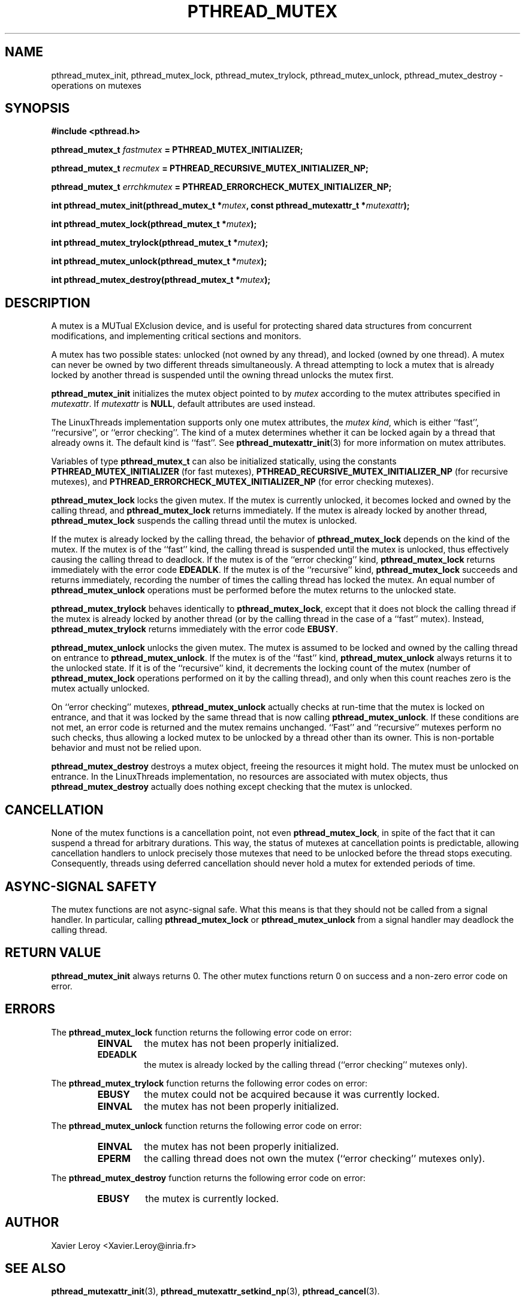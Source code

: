 .TH PTHREAD_MUTEX 3 LinuxThreads


.SH NAME
pthread_mutex_init, pthread_mutex_lock, pthread_mutex_trylock, pthread_mutex_unlock, pthread_mutex_destroy \- operations on mutexes

.SH SYNOPSIS
.B #include <pthread.h>

.BI "pthread_mutex_t " fastmutex " = PTHREAD_MUTEX_INITIALIZER;"

.BI "pthread_mutex_t " recmutex " = PTHREAD_RECURSIVE_MUTEX_INITIALIZER_NP;"

.BI "pthread_mutex_t " errchkmutex " = PTHREAD_ERRORCHECK_MUTEX_INITIALIZER_NP;"

.BI "int pthread_mutex_init(pthread_mutex_t *" mutex ", const pthread_mutexattr_t *" mutexattr ");"

.BI "int pthread_mutex_lock(pthread_mutex_t *" mutex ");"

.BI "int pthread_mutex_trylock(pthread_mutex_t *" mutex ");"

.BI "int pthread_mutex_unlock(pthread_mutex_t *" mutex ");"

.BI "int pthread_mutex_destroy(pthread_mutex_t *" mutex ");"

.SH DESCRIPTION
A mutex is a MUTual EXclusion device, and is useful for protecting
shared data structures from concurrent modifications, and implementing
critical sections and monitors.

A mutex has two possible states: unlocked (not owned by any thread),
and locked (owned by one thread). A mutex can never be owned by two
different threads simultaneously. A thread attempting to lock a mutex
that is already locked by another thread is suspended until the owning
thread unlocks the mutex first.

\fBpthread_mutex_init\fP initializes the mutex object pointed to by
\fImutex\fP according to the mutex attributes specified in \fImutexattr\fP.
If \fImutexattr\fP is \fBNULL\fP, default attributes are used instead.

The LinuxThreads implementation supports only one mutex attributes,
the 
.IR "mutex kind" ,
which is either ``fast'', ``recursive'', or
``error checking''. The kind of a mutex determines whether
it can be locked again by a thread that already owns it.
The default kind is ``fast''. See \fBpthread_mutexattr_init\fP(3) for more
information on mutex attributes.

Variables of type \fBpthread_mutex_t\fP can also be initialized
statically, using the constants \fBPTHREAD_MUTEX_INITIALIZER\fP (for fast
mutexes), \fBPTHREAD_RECURSIVE_MUTEX_INITIALIZER_NP\fP (for recursive
mutexes), and \fBPTHREAD_ERRORCHECK_MUTEX_INITIALIZER_NP\fP (for error checking
mutexes).

\fBpthread_mutex_lock\fP locks the given mutex. If the mutex is currently
unlocked, it becomes locked and owned by the calling thread, and
\fBpthread_mutex_lock\fP returns immediately. If the mutex is already
locked by another thread, \fBpthread_mutex_lock\fP suspends the calling
thread until the mutex is unlocked.

If the mutex is already locked by the calling thread, the behavior of
\fBpthread_mutex_lock\fP depends on the kind of the mutex. If the mutex is
of the ``fast'' kind, the calling thread is suspended until the mutex
is unlocked, thus effectively causing the calling thread to
deadlock. If the mutex is of the ``error checking'' kind,
\fBpthread_mutex_lock\fP returns immediately with the error code \fBEDEADLK\fP.
If the mutex is of the ``recursive'' kind, \fBpthread_mutex_lock\fP
succeeds and returns immediately, recording the number of times the
calling thread has locked the mutex. An equal number of
\fBpthread_mutex_unlock\fP operations must be performed before the mutex
returns to the unlocked state.

\fBpthread_mutex_trylock\fP behaves identically to \fBpthread_mutex_lock\fP,
except that it does not block the calling thread if the mutex is
already locked by another thread (or by the calling thread in the case
of a ``fast'' mutex). Instead, \fBpthread_mutex_trylock\fP returns
immediately with the error code \fBEBUSY\fP.

\fBpthread_mutex_unlock\fP unlocks the given mutex. The mutex is assumed
to be locked and owned by the calling thread on entrance to
\fBpthread_mutex_unlock\fP. If the mutex is of the ``fast'' kind,
\fBpthread_mutex_unlock\fP always returns it to the unlocked state. If it
is of the ``recursive'' kind, it decrements the locking count of the
mutex (number of \fBpthread_mutex_lock\fP operations performed on it by
the calling thread), and only when this count reaches zero is the
mutex actually unlocked.

On ``error checking'' mutexes, \fBpthread_mutex_unlock\fP actually checks
at run-time that the mutex is locked on entrance, and that it was
locked by the same thread that is now calling \fBpthread_mutex_unlock\fP.
If these conditions are not met, an error code is returned and the
mutex remains unchanged.  ``Fast'' and ``recursive'' mutexes perform
no such checks, thus allowing a locked mutex to be unlocked by a
thread other than its owner. This is non-portable behavior and must
not be relied upon.

\fBpthread_mutex_destroy\fP destroys a mutex object, freeing the resources
it might hold. The mutex must be unlocked on entrance. In the
LinuxThreads implementation, no resources are associated with mutex
objects, thus \fBpthread_mutex_destroy\fP actually does nothing except
checking that the mutex is unlocked.

.SH CANCELLATION

None of the mutex functions is a cancellation point, not even
\fBpthread_mutex_lock\fP, in spite of the fact that it can suspend a
thread for arbitrary durations. This way, the status of mutexes at
cancellation points is predictable, allowing cancellation handlers to
unlock precisely those mutexes that need to be unlocked before the
thread stops executing. Consequently, threads using deferred
cancellation should never hold a mutex for extended periods of time.

.SH "ASYNC-SIGNAL SAFETY"

The mutex functions are not async-signal safe. What this means is that
they should not be called from a signal handler. In particular,
calling \fBpthread_mutex_lock\fP or \fBpthread_mutex_unlock\fP from a signal
handler may deadlock the calling thread.

.SH "RETURN VALUE"

\fBpthread_mutex_init\fP always returns 0. The other mutex functions
return 0 on success and a non-zero error code on error.

.SH ERRORS

The \fBpthread_mutex_lock\fP function returns the following error code
on error:
.RS
.TP
\fBEINVAL\fP
the mutex has not been properly initialized.

.TP
\fBEDEADLK\fP
the mutex is already locked by the calling thread
(``error checking'' mutexes only).
.RE

The \fBpthread_mutex_trylock\fP function returns the following error codes
on error:
.RS
.TP
\fBEBUSY\fP
the mutex could not be acquired because it was currently locked.

.TP
\fBEINVAL\fP
the mutex has not been properly initialized.
.RE

The \fBpthread_mutex_unlock\fP function returns the following error code
on error:
.RS
.TP
\fBEINVAL\fP
the mutex has not been properly initialized.

.TP
\fBEPERM\fP
the calling thread does not own the mutex (``error checking'' mutexes only).
.RE

The \fBpthread_mutex_destroy\fP function returns the following error code
on error:
.RS
.TP
\fBEBUSY\fP
the mutex is currently locked.
.RE

.SH AUTHOR
Xavier Leroy <Xavier.Leroy@inria.fr>

.SH "SEE ALSO"
\fBpthread_mutexattr_init\fP(3),
\fBpthread_mutexattr_setkind_np\fP(3),
\fBpthread_cancel\fP(3).

.SH EXAMPLE

A shared global variable \fIx\fP can be protected by a mutex as follows:

.RS
.ft 3
.nf
.sp
int x;
pthread_mutex_t mut = PTHREAD_MUTEX_INITIALIZER;
.ft
.LP
.RE
.fi

All accesses and modifications to \fIx\fP should be bracketed by calls to
\fBpthread_mutex_lock\fP and \fBpthread_mutex_unlock\fP as follows:

.RS
.ft 3
.nf
.sp
pthread_mutex_lock(&mut);
/* operate on x */
pthread_mutex_unlock(&mut);
.ft
.LP
.RE
.fi


